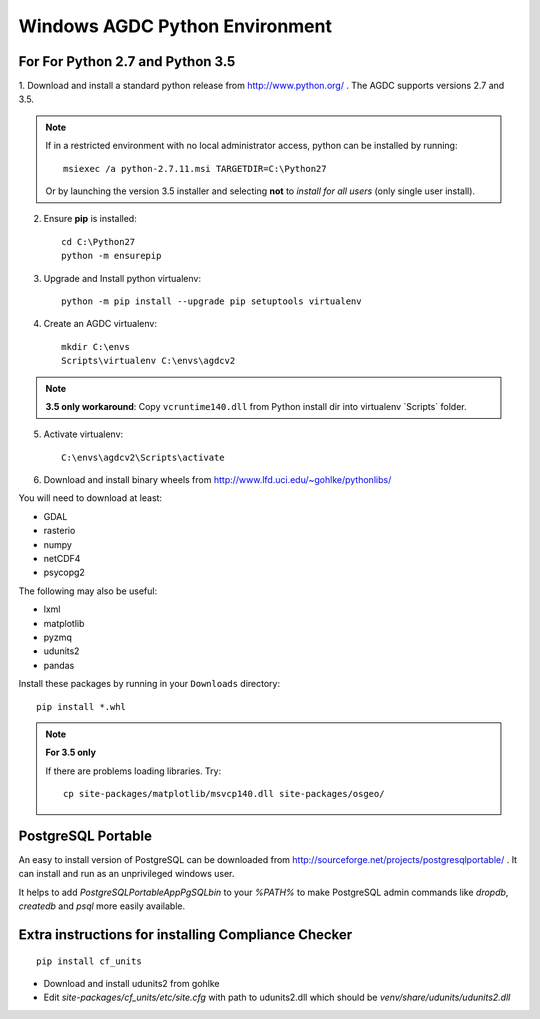 ===============================
Windows AGDC Python Environment
===============================

For For Python 2.7 and Python 3.5
---------------------------------

1. Download and install a standard python release from http://www.python.org/ . The AGDC supports versions 2.7 and
3.5.

.. note::
    If in a restricted environment with no local administrator access, python can be installed by running::

        msiexec /a python-2.7.11.msi TARGETDIR=C:\Python27
    
    Or by launching the version 3.5 installer and selecting **not** to *install for all users* (only single user install).

2. Ensure **pip** is installed::

    cd C:\Python27
    python -m ensurepip

3. Upgrade and Install python virtualenv::

    python -m pip install --upgrade pip setuptools virtualenv

4. Create an AGDC virtualenv::

    mkdir C:\envs
    Scripts\virtualenv C:\envs\agdcv2

.. note::
    **3.5 only workaround**: Copy ``vcruntime140.dll`` from Python install dir into
    virtualenv `Scripts\` folder.

5. Activate virtualenv::

    C:\envs\agdcv2\Scripts\activate

6. Download and install binary wheels from http://www.lfd.uci.edu/~gohlke/pythonlibs/

You will need to download at least:

- GDAL
- rasterio
- numpy
- netCDF4
- psycopg2

The following may also be useful:

- lxml
- matplotlib
- pyzmq
- udunits2
- pandas

Install these packages by running in your ``Downloads`` directory::

    pip install *.whl

.. note::
    **For 3.5 only**

    If there are problems loading libraries. Try::

        cp site-packages/matplotlib/msvcp140.dll site-packages/osgeo/

PostgreSQL Portable
-------------------

An easy to install version of PostgreSQL can be downloaded from http://sourceforge.net/projects/postgresqlportable/ . It can install and run as an unprivileged windows user.

It helps to add `PostgreSQLPortable\App\PgSQL\bin` to your `%PATH%` to make PostgreSQL
admin commands like `dropdb`, `createdb` and `psql` more easily available.



Extra instructions for installing Compliance Checker
----------------------------------------------------
::

    pip install cf_units

- Download and install udunits2 from gohlke

- Edit `site-packages/cf_units/etc/site.cfg` with path to udunits2.dll which should be `venv/share/udunits/udunits2.dll`

